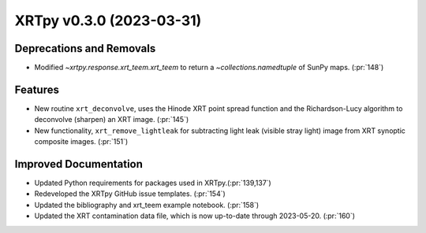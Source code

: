 XRTpy v0.3.0 (2023-03-31)
=========================

Deprecations and Removals
-------------------------

- Modified `~xrtpy.response.xrt_teem.xrt_teem` to return a `~collections.namedtuple` of SunPy maps. (:pr:`148`)

Features
--------

- New routine ``xrt_deconvolve``, uses the Hinode XRT point spread function and the Richardson-Lucy algorithm to deconvolve (sharpen) an XRT image. (:pr:`145`)
- New functionality, ``xrt_remove_lightleak`` for subtracting light leak (visible stray light) image from XRT synoptic composite images. (:pr:`151`)

Improved Documentation
----------------------

- Updated Python requirements for packages used in XRTpy.(:pr:`139,137`)
- Redeveloped the XRTpy GitHub issue templates. (:pr:`154`)
- Updated the bibliography and xrt_teem example notebook. (:pr:`158`)
- Updated the XRT contamination data file, which is now up-to-date through 2023-05-20. (:pr:`160`)
